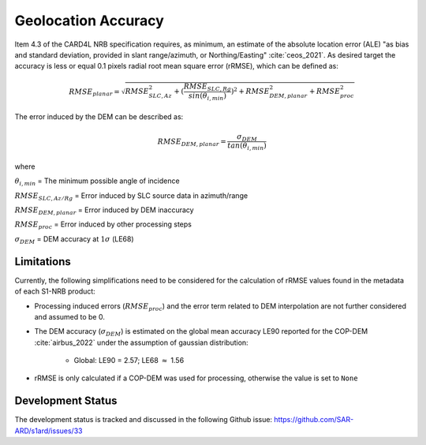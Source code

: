 Geolocation Accuracy
====================

Item 4.3 of the CARD4L NRB specification requires, as minimum, an estimate of the absolute location error (ALE) "as
bias and standard deviation, provided in slant range/azimuth, or Northing/Easting" :cite:`ceos_2021`. As desired target the accuracy
is less or equal 0.1 pixels radial root mean square error (rRMSE), which can be defined as:

.. math::
   RMSE_{planar} = \sqrt{RMSE_{SLC,Az}^2 + (\frac{RMSE_{SLC,Rg}}{sin(\theta_{i,min})})^2 + RMSE_{DEM,planar}^2 + RMSE_{proc}^2}

The error induced by the DEM can be described as:

.. math::
   RMSE_{DEM,planar} = \frac{\sigma_{DEM}}{tan(\theta_{i,min})}

where

:math:`\theta_{i,min}` = The minimum possible angle of incidence

:math:`RMSE_{SLC,Az/Rg}` = Error induced by SLC source data in azimuth/range

:math:`RMSE_{DEM,planar}` = Error induced by DEM inaccuracy

:math:`RMSE_{proc}` = Error induced by other processing steps

:math:`\sigma_{DEM}` = DEM accuracy at :math:`1\sigma` (LE68)


Limitations
-----------
Currently, the following simplifications need to be considered for the calculation of rRMSE values found in the metadata
of each S1-NRB product:

* Processing induced errors (:math:`RMSE_{proc}`) and the error term related to DEM interpolation are not further considered and assumed to be 0.
* The DEM accuracy (:math:`\sigma_{DEM}`) is estimated on the global mean accuracy LE90 reported for the COP-DEM :cite:`airbus_2022` under the assumption of gaussian distribution:

    * Global: LE90 = 2.57; LE68 :math:`\approx` 1.56

* rRMSE is only calculated if a COP-DEM was used for processing, otherwise the value is set to ``None``

Development Status
------------------
The development status is tracked and discussed in the following Github issue: https://github.com/SAR-ARD/s1ard/issues/33
